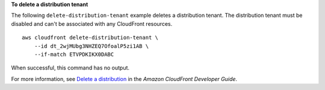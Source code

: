 **To delete a distribution tenant**

The following ``delete-distribution-tenant`` example deletes a distribution tenant. The distribution tenant must be disabled and can't be associated with any CloudFront resources. ::

    aws cloudfront delete-distribution-tenant \
        --id dt_2wjMUbg3NHZEQ7OfoalP5zi1AB \
        --if-match ETVPDKIKX0DABC

When successful, this command has no output.

For more information, see `Delete a distribution <https://docs.aws.amazon.com/AmazonCloudFront/latest/DeveloperGuide/HowToDeleteDistribution.html>`__ in the *Amazon CloudFront Developer Guide*.
